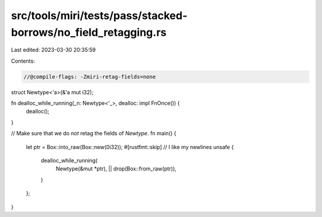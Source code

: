 src/tools/miri/tests/pass/stacked-borrows/no_field_retagging.rs
===============================================================

Last edited: 2023-03-30 20:35:59

Contents:

.. code-block:: rs

    //@compile-flags: -Zmiri-retag-fields=none

struct Newtype<'a>(&'a mut i32);

fn dealloc_while_running(_n: Newtype<'_>, dealloc: impl FnOnce()) {
    dealloc();
}

// Make sure that we do *not* retag the fields of `Newtype`.
fn main() {
    let ptr = Box::into_raw(Box::new(0i32));
    #[rustfmt::skip] // I like my newlines
    unsafe {
        dealloc_while_running(
            Newtype(&mut *ptr),
            || drop(Box::from_raw(ptr)),
        )
    };
}



